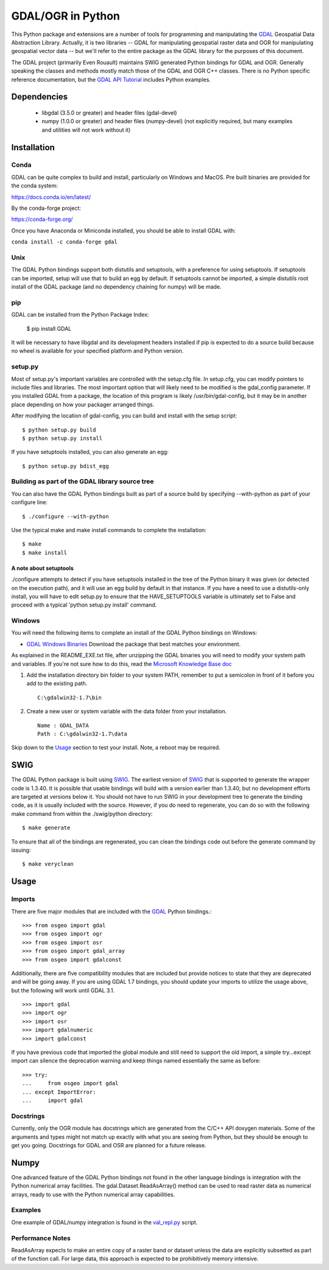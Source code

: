 
GDAL/OGR in Python
==================

This Python package and extensions are a number of tools for programming and
manipulating the GDAL_ Geospatial Data Abstraction Library.  Actually, it is
two libraries -- GDAL for manipulating geospatial raster data and OGR for
manipulating geospatial vector data -- but we'll refer to the entire package
as the GDAL library for the purposes of this document.

The GDAL project (primarily Even Rouault) maintains SWIG generated Python
bindings for GDAL and OGR. Generally speaking the classes and methods mostly
match those of the GDAL and OGR C++ classes. There is no Python specific
reference documentation, but the `GDAL API Tutorial`_ includes Python examples.

Dependencies
------------

 * libgdal (3.5.0 or greater) and header files (gdal-devel)
 * numpy (1.0.0 or greater) and header files (numpy-devel) (not explicitly
   required, but many examples and utilities will not work without it)

Installation
------------

Conda
~~~~~

GDAL can be quite complex to build and install, particularly on Windows and MacOS.
Pre built binaries are provided for the conda system:

https://docs.conda.io/en/latest/

By the conda-forge project:

https://conda-forge.org/

Once you have Anaconda or Miniconda installed, you should be able to install GDAL with:

``conda install -c conda-forge gdal``

Unix
~~~~

The GDAL Python bindings support both distutils and setuptools, with a
preference for using setuptools.  If setuptools can be imported, setup will
use that to build an egg by default.  If setuptools cannot be imported, a
simple distutils root install of the GDAL package (and no dependency
chaining for numpy) will be made.

pip
~~~

GDAL can be installed from the Python Package Index:

  $ pip install GDAL

It will be necessary to have libgdal and its development headers installed
if pip is expected to do a source build because no wheel is available
for your specified platform and Python version.

setup.py
~~~~~~~~~

Most of setup.py's important variables are controlled with the setup.cfg
file.  In setup.cfg, you can modify pointers to include files and libraries.
The most important option that will likely need to be modified is the
gdal_config parameter.  If you installed GDAL from a package, the location
of this program is likely /usr/bin/gdal-config, but it may be in another place
depending on how your packager arranged things.

After modifying the location of gdal-config, you can build and install
with the setup script::

  $ python setup.py build
  $ python setup.py install

If you have setuptools installed, you can also generate an egg::

  $ python setup.py bdist_egg

Building as part of the GDAL library source tree
~~~~~~~~~~~~~~~~~~~~~~~~~~~~~~~~~~~~~~~~~~~~~~~~

You can also have the GDAL Python bindings built as part of a source
build by specifying --with-python as part of your configure line::

  $ ./configure --with-python

Use the typical make and make install commands to complete the installation::

  $ make
  $ make install

A note about setuptools
.......................

./configure attempts to detect if you have setuptools installed in the tree
of the Python binary it was given (or detected on the execution path), and it
will use an egg build by default in that instance.  If you have a need to
use a distutils-only install, you will have to edit setup.py to ensure that
the HAVE_SETUPTOOLS variable is ultimately set to False and proceed with a
typical 'python setup.py install' command.

Windows
~~~~~~~

You will need the following items to complete an install of the GDAL Python
bindings on Windows:

* `GDAL Windows Binaries`_ Download the package that best matches your environment.

As explained in the README_EXE.txt file, after unzipping the GDAL binaries you
will need to modify your system path and variables. If you're not sure how to
do this, read the `Microsoft Knowledge Base doc`_

1. Add the installation directory bin folder to your system PATH, remember
   to put a semicolon in front of it before you add to the existing path.

   ::

     C:\gdalwin32-1.7\bin

2. Create a new user or system variable with the data folder from
   your installation.

   ::

     Name : GDAL_DATA
     Path : C:\gdalwin32-1.7\data

Skip down to the `Usage`_ section to test your install. Note, a reboot
may be required.

SWIG
----

The GDAL Python package is built using SWIG_. The earliest version of SWIG_
that is supported to generate the wrapper code is 1.3.40.  It is possible
that usable bindings will build with a version earlier than 1.3.40, but no
development efforts are targeted at versions below it.  You should not have
to run SWIG in your development tree to generate the binding code, as it
is usually included with the source.  However, if you do need to regenerate,
you can do so with the following make command from within the ./swig/python
directory::

  $ make generate

To ensure that all of the bindings are regenerated, you can clean the
bindings code out before the generate command by issuing::

  $ make veryclean

Usage
-----

Imports
~~~~~~~

There are five major modules that are included with the GDAL_ Python bindings.::

  >>> from osgeo import gdal
  >>> from osgeo import ogr
  >>> from osgeo import osr
  >>> from osgeo import gdal_array
  >>> from osgeo import gdalconst

Additionally, there are five compatibility modules that are included but
provide notices to state that they are deprecated and will be going away.
If you are using GDAL 1.7 bindings, you should update your imports to utilize
the usage above, but the following will work until GDAL 3.1. ::

  >>> import gdal
  >>> import ogr
  >>> import osr
  >>> import gdalnumeric
  >>> import gdalconst

If you have previous code that imported the global module and still need to
support the old import, a simple try...except import can silence the
deprecation warning and keep things named essentially the same as before::

  >>> try:
  ...     from osgeo import gdal
  ... except ImportError:
  ...     import gdal

Docstrings
~~~~~~~~~~

Currently, only the OGR module has docstrings which are generated from the
C/C++ API doxygen materials.  Some of the arguments and types might not
match up exactly with what you are seeing from Python, but they should be
enough to get you going.  Docstrings for GDAL and OSR are planned for a future
release.

Numpy
-----

One advanced feature of the GDAL Python bindings not found in the other
language bindings is integration with the Python numerical array
facilities. The gdal.Dataset.ReadAsArray() method can be used to read raster
data as numerical arrays, ready to use with the Python numerical array
capabilities.

Examples
~~~~~~~~

One example of GDAL/numpy integration is found in the `val_repl.py`_ script.

Performance Notes
~~~~~~~~~~~~~~~~~

ReadAsArray expects to make an entire copy of a raster band or dataset unless
the data are explicitly subsetted as part of the function call. For large
data, this approach is expected to be prohibitively memory intensive.

.. _GDAL API Tutorial: https://gdal.org/tutorials/
.. _GDAL Windows Binaries: http://gisinternals.com/sdk/
.. _Microsoft Knowledge Base doc: http://support.microsoft.com/kb/310519
.. _Python Package Index: https://pypi.org/project/GDAL/
.. _val_repl.py: http://trac.osgeo.org/gdal/browser/trunk/gdal/swig/python/gdal-utils/osgeo_utils/samples/val_repl.py
.. _GDAL: http://www.gdal.org
.. _SWIG: http://www.swig.org
